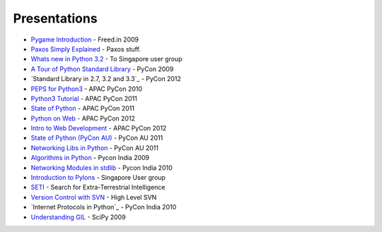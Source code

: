 Presentations
=============

* `Pygame Introduction`_ - Freed.in 2009
* `Paxos Simply Explained`_  - Paxos stuff.
* `Whats new in Python 3.2`_ - To Singapore user group
* `A Tour of Python Standard Library`_ - PyCon 2009
* `Standard Library in 2.7, 3.2 and 3.3`_ - PyCon 2012
* `PEPS for Python3`_ - APAC PyCon 2010
* `Python3 Tutorial`_ - APAC PyCon 2011
* `State of Python`_ - APAC PyCon 2011
* `Python on Web`_ - APAC PyCon 2012
* `Intro to Web Development`_ - APAC PyCon 2012
* `State of Python (PyCon AU)`_ - PyCon AU 2011
* `Networking Libs in Python`_ - PyCon AU 2011
* `Algorithms in Python`_ - Pycon India 2009
* `Networking Modules in stdlib`_ - Pycon India 2010
* `Introduction to Pylons`_ - Singapore User group
* `SETI`_ - Search for Extra-Terrestrial Intelligence
* `Version Control with SVN`_ - High Level SVN 
* `Internet Protocols in Python`_  - PyCon India 2010
* `Understanding GIL`_ - SciPy 2009



.. _Pygame Introduction: http://www.uthcode.com/presentations/freed2009/slideshow.html
.. _Paxos Simply Explained: http://www.uthcode.com/presentations/paxos/paxos.html
.. _Whats new in Python 3.2: http://www.uthcode.com/presentations/py32present/py32.html
.. _A Tour of Python Standard Library: http://www.uthcode.com/presentations/pycon2009/html/index.html
.. _Standard Library in 2.7,3.2 and 3.3: http://www.uthcode.com/presentations/pycon2012/index.html
.. _PEPS for Python3: http://www.uthcode.com/presentations/pyconapac10/py3kpeps.html
.. _Python3 Tutorial: http://www.uthcode.com/presentations/pyconapac11/tutorial-slides/py3tut.html
.. _State of Python: http://www.uthcode.com/presentations/pyconapac11/talk-slides/stateofpython.html
.. _Python on Web: http://www.uthcode.com/presentations/pyconapac12/pythonweb/presentation.html
.. _Intro to Web Development: http://www.uthcode.com/presentations/pyconapac12/webappdev/tutorial.html
.. _State of Python (PyCon AU): http://www.uthcode.com/presentations/pyconau/state_of_python/stateofpython.html
.. _Networking Libs in Python: http://www.uthcode.com/presentations/pyconau/networking_libraries/networkinglibs.html
.. _Algorithms in Python: http://www.uthcode.com/presentations/pyconindia2009/PyConIndia2009-AlgorithmsinPython.pdf
.. _Networking Modules in stdlib: http://www.uthcode.com/presentations/pyconindia2010/presentation.html
.. _Introduction to Pylons: http://www.uthcode.com/presentations/pylonsjan2012/pylonsintro.html
.. _Understanding GIL: http://www.uthcode.com/presentations/scipy09/understanding_gil.pdf
.. _SETI: http://uthcode.googlecode.com/files/SETI-Presentation.pdf
.. _Version Control with SVN: http://uthcode.googlecode.com/files/Version_Control_with_Subversion.pdf
